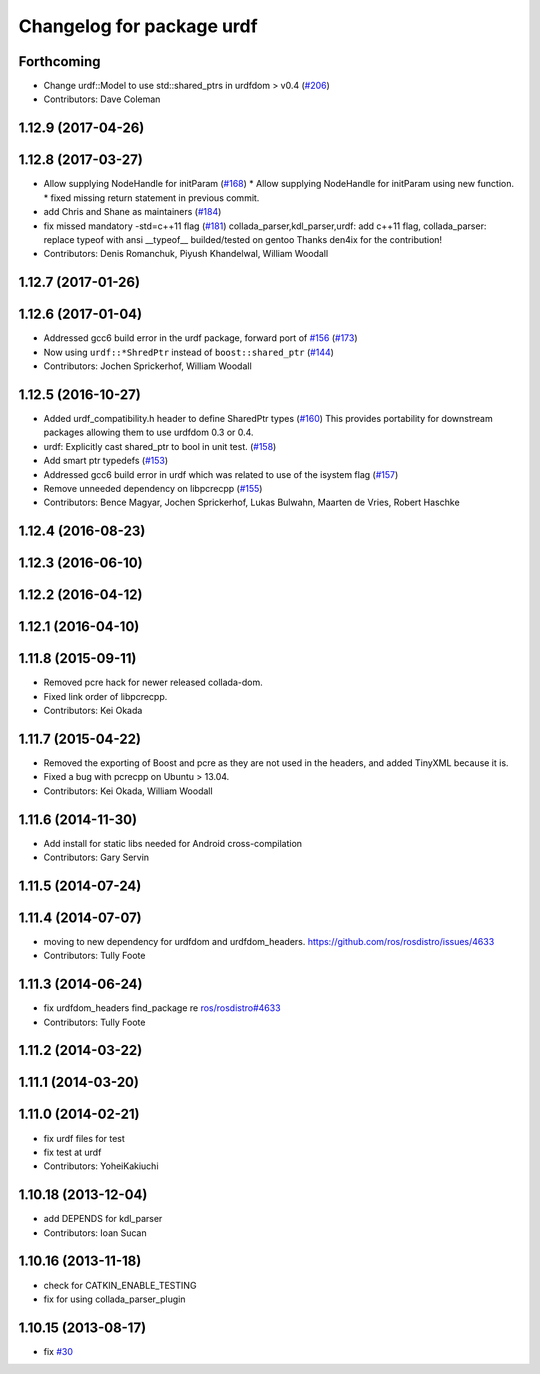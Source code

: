 ^^^^^^^^^^^^^^^^^^^^^^^^^^
Changelog for package urdf
^^^^^^^^^^^^^^^^^^^^^^^^^^

Forthcoming
-----------
* Change urdf::Model to use std::shared_ptrs in urdfdom > v0.4 (`#206 <https://github.com/ros/robot_model/issues/206>`_)
* Contributors: Dave Coleman

1.12.9 (2017-04-26)
-------------------

1.12.8 (2017-03-27)
-------------------
* Allow supplying NodeHandle for initParam (`#168 <https://github.com/ros/robot_model/issues/168>`_)
  * Allow supplying NodeHandle for initParam using new function.
  * fixed missing return statement in previous commit.
* add Chris and Shane as maintainers (`#184 <https://github.com/ros/robot_model/issues/184>`_)
* fix missed mandatory -std=c++11 flag (`#181 <https://github.com/ros/robot_model/issues/181>`_)
  collada_parser,kdl_parser,urdf: add c++11 flag,
  collada_parser: replace typeof with ansi __typeof\_\_
  builded/tested on gentoo
  Thanks den4ix for the contribution!
* Contributors: Denis Romanchuk, Piyush Khandelwal, William Woodall

1.12.7 (2017-01-26)
-------------------

1.12.6 (2017-01-04)
-------------------
* Addressed gcc6 build error in the urdf package, forward port of `#156 <https://github.com/ros/robot_model/issues/156>`_ (`#173 <https://github.com/ros/robot_model/issues/173>`_)
* Now using ``urdf::*ShredPtr`` instead of ``boost::shared_ptr`` (`#144 <https://github.com/ros/robot_model/issues/144>`_)
* Contributors: Jochen Sprickerhof, William Woodall

1.12.5 (2016-10-27)
-------------------
* Added urdf_compatibility.h header to define SharedPtr types (`#160 <https://github.com/ros/robot_model/issues/160>`_)
  This provides portability for downstream packages allowing them to use urdfdom 0.3 or 0.4.
* urdf: Explicitly cast shared_ptr to bool in unit test. (`#158 <https://github.com/ros/robot_model/issues/158>`_)
* Add smart ptr typedefs (`#153 <https://github.com/ros/robot_model/issues/153>`_)
* Addressed gcc6 build error in urdf which was related to use of the isystem flag (`#157 <https://github.com/ros/robot_model/issues/157>`_)
* Remove unneeded dependency on libpcrecpp (`#155 <https://github.com/ros/robot_model/issues/155>`_)
* Contributors: Bence Magyar, Jochen Sprickerhof, Lukas Bulwahn, Maarten de Vries, Robert Haschke

1.12.4 (2016-08-23)
-------------------

1.12.3 (2016-06-10)
-------------------

1.12.2 (2016-04-12)
-------------------

1.12.1 (2016-04-10)
-------------------

1.11.8 (2015-09-11)
-------------------
* Removed pcre hack for newer released collada-dom.
* Fixed link order of libpcrecpp.
* Contributors: Kei Okada

1.11.7 (2015-04-22)
-------------------
* Removed the exporting of Boost and pcre as they are not used in the headers, and added TinyXML because it is.
* Fixed a bug with pcrecpp on Ubuntu > 13.04.
* Contributors: Kei Okada, William Woodall

1.11.6 (2014-11-30)
-------------------
* Add install for static libs needed for Android cross-compilation
* Contributors: Gary Servin

1.11.5 (2014-07-24)
-------------------

1.11.4 (2014-07-07)
-------------------
* moving to new dependency for urdfdom and urdfdom_headers. https://github.com/ros/rosdistro/issues/4633
* Contributors: Tully Foote

1.11.3 (2014-06-24)
-------------------
* fix urdfdom_headers find_package re `ros/rosdistro#4633 <https://github.com/ros/rosdistro/issues/4633>`_
* Contributors: Tully Foote

1.11.2 (2014-03-22)
-------------------

1.11.1 (2014-03-20)
-------------------

1.11.0 (2014-02-21)
-------------------
* fix urdf files for test
* fix test at urdf
* Contributors: YoheiKakiuchi

1.10.18 (2013-12-04)
--------------------
* add DEPENDS for kdl_parser
* Contributors: Ioan Sucan

1.10.16 (2013-11-18)
--------------------
* check for CATKIN_ENABLE_TESTING
* fix for using collada_parser_plugin

1.10.15 (2013-08-17)
--------------------
* fix `#30 <https://github.com/ros/robot_model/issues/30>`_

